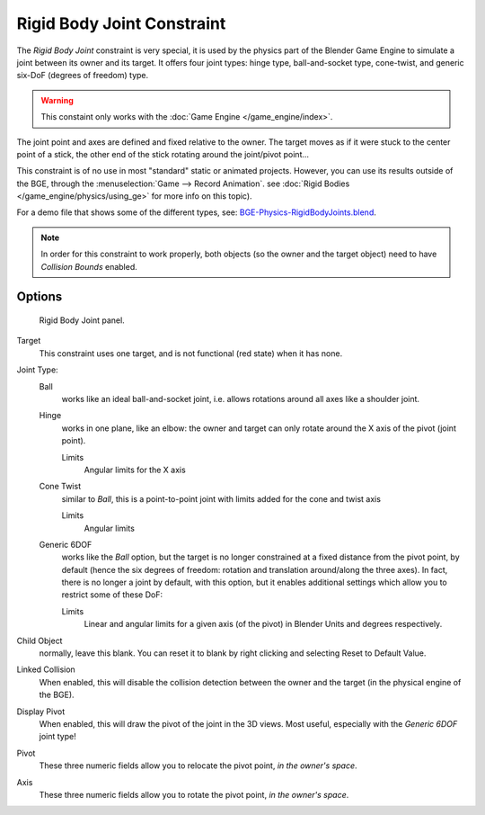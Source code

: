 .. TODO/Review: {{review|text=Complete rewrite needed. Unclear and Child object field not explained what it does}}.

***************************
Rigid Body Joint Constraint
***************************

The *Rigid Body Joint* constraint is very special, it is used by the
physics part of the Blender Game Engine to simulate a joint between its owner and its target.
It offers four joint types: hinge type, ball-and-socket type, cone-twist, and generic six-DoF
(degrees of freedom) type.

.. warning::

   This constaint only works with the :doc:`Game Engine </game_engine/index>`.

The joint point and axes are defined and fixed relative to the owner.
The target moves as if it were stuck to the center point of a stick,
the other end of the stick rotating around the joint/pivot point...

This constraint is of no use in most "standard" static or animated projects. However,
you can use its results outside of the BGE, through the :menuselection:`Game --> Record Animation`.
see :doc:`Rigid Bodies </game_engine/physics/using_ge>` for more info on this topic).

For a demo file that shows some of the different types, see: `BGE-Physics-RigidBodyJoints.blend
<https://wiki.blender.org/index.php/Media:BGE-Physics-RigidBodyJoints.blend>`__.

.. note::

    In order for this constraint to work properly, both objects (so
    the owner and the target object) need to have *Collision Bounds* enabled.


Options
=======

.. figure:: /images/Constraints-Relationship-RigidBodyJoint.jpg
   :width: 304px

   Rigid Body Joint panel.


Target
   This constraint uses one target, and is not functional (red state) when it has none.

Joint Type:
   Ball
      works like an ideal ball-and-socket joint, i.e. allows rotations around all axes like a shoulder joint.
   Hinge
      works in one plane, like an elbow: the owner and target can only rotate around the X axis of the pivot
      (joint point).

      Limits
         Angular limits for the X axis
   Cone Twist
      similar to *Ball*, this is a point-to-point joint with limits added for the cone and twist axis

      Limits
         Angular limits
   Generic 6DOF
      works like the *Ball* option,
      but the target is no longer constrained at a fixed distance from the pivot point, by default
      (hence the six degrees of freedom: rotation and translation around/along the three axes).
      In fact, there is no longer a joint by default, with this option,
      but it enables additional settings which allow you to restrict some of these DoF:

      Limits
         Linear and angular limits for a given axis (of the pivot) in Blender Units and degrees respectively.

Child Object
   normally, leave this blank. You can reset it to blank by right clicking and selecting Reset to Default Value.

   .. Is this right? 2.4 just had a 'to object'. Now we have a 'target' and a 'child object'.
      These are not documented. It seems that we recreate the behaviour of 2.4 by leaving the child object blank.
      The target seems to be the 2.4 'to object'. What is the child object? Please explain!

Linked Collision
   When enabled, this will disable the collision detection between the owner and the target
   (in the physical engine of the BGE).

Display Pivot
   When enabled, this will draw the pivot of the joint in the 3D views.
   Most useful, especially with the *Generic 6DOF* joint type!

Pivot
   These three numeric fields allow you to relocate the pivot point, *in the owner's space*.

Axis
   These three numeric fields allow you to rotate the pivot point, *in the owner's space*.
